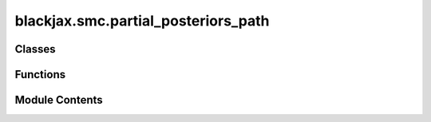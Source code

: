 blackjax.smc.partial_posteriors_path
====================================

.. py:module:: blackjax.smc.partial_posteriors_path


Classes
-------

.. autoapisummary::

   blackjax.smc.partial_posteriors_path.PartialPosteriorsSMCState


Functions
---------

.. autoapisummary::

   blackjax.smc.partial_posteriors_path.init
   blackjax.smc.partial_posteriors_path.build_kernel
   blackjax.smc.partial_posteriors_path.as_top_level_api


Module Contents
---------------

.. py:class:: PartialPosteriorsSMCState



   Current state for the tempered SMC algorithm.

   particles: PyTree
       The particles' positions.
   weights:
       Weights of the particles, so that they represent a probability distribution
   data_mask:
       A 1D boolean array to indicate which datapoints to include
       in the computation of the observed likelihood.


   .. py:attribute:: particles
      :type:  blackjax.types.ArrayTree


   .. py:attribute:: weights
      :type:  blackjax.types.Array


   .. py:attribute:: data_mask
      :type:  blackjax.types.Array


.. py:function:: init(particles: blackjax.types.ArrayLikeTree, num_datapoints: int) -> PartialPosteriorsSMCState

   num_datapoints are the number of observations that could potentially be
   used in a partial posterior. Since the initial data_mask is all 0s, it
   means that no likelihood term will be added (only prior).


.. py:function:: build_kernel(mcmc_step_fn: Callable, mcmc_init_fn: Callable, resampling_fn: Callable, num_mcmc_steps: Optional[int], mcmc_parameters: blackjax.types.ArrayTree, partial_logposterior_factory: Callable[[blackjax.types.Array], Callable], update_strategy=update_and_take_last) -> Callable

   Build the Partial Posteriors (data tempering) SMC kernel.
   The distribution's trajectory includes increasingly adding more
   datapoints to the likelihood. See Section 2.2 of https://arxiv.org/pdf/2007.11936
   :param mcmc_step_fn: A function that computes the log density of the prior distribution
   :param mcmc_init_fn: A function that returns the probability at a given position.
   :param resampling_fn: A random function that resamples generated particles based of weights
   :param num_mcmc_steps: Number of iterations in the MCMC chain.
   :param mcmc_parameters: A dictionary of parameters to be used by the inner MCMC kernels
   :param partial_logposterior_factory: A callable that given an array of 0 and 1, returns a function logposterior(x).
                                        The array represents which values to include in the logposterior calculation. The logposterior
                                        must be jax compilable.

   :returns: * *A callable that takes a rng_key and PartialPosteriorsSMCState and selectors for*
             * *the current and previous posteriors, and takes a data-tempered SMC state.*


.. py:function:: as_top_level_api(mcmc_step_fn: Callable, mcmc_init_fn: Callable, mcmc_parameters: dict, resampling_fn: Callable, num_mcmc_steps, partial_logposterior_factory: Callable, update_strategy=update_and_take_last) -> blackjax.SamplingAlgorithm

   A factory that wraps the kernel into a SamplingAlgorithm object.
   See build_kernel for full documentation on the parameters.


